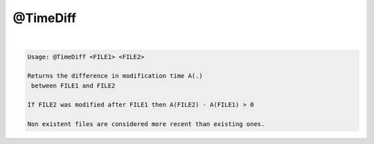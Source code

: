 *********
@TimeDiff
*********

.. _@TimeDiff:

.. contents:: 
    :depth: 4 

| 

.. code-block:: none

    
    Usage: @TimeDiff <FILE1> <FILE2>
    
    Returns the difference in modification time A(.) 
     between FILE1 and FILE2
    
    If FILE2 was modified after FILE1 then A(FILE2) - A(FILE1) > 0
    
    Non existent files are considered more recent than existing ones.
